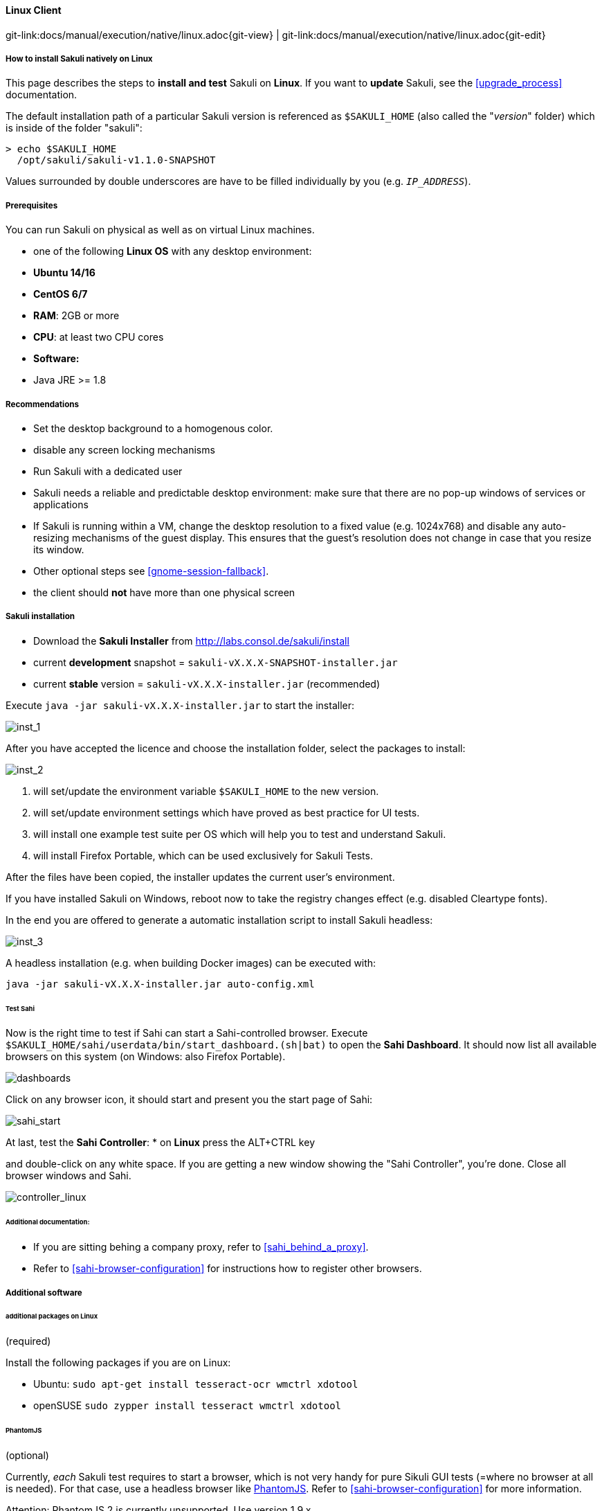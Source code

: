 
//TODO SM extracted from installation-client.md

//TODO SM ubuntu installation screenshots
:imagesdir: ../../../images

==== Linux Client
[#git-edit-section]
:page-path: docs/manual/execution/native/linux.adoc
git-link:{page-path}{git-view} | git-link:{page-path}{git-edit}

===== How to install Sakuli natively on Linux

This page describes the steps to *install and test* Sakuli on *Linux*.
If you want to *update* Sakuli, see the <<upgrade_process>> documentation.

The default installation path of a particular Sakuli version is referenced as `$SAKULI_HOME` (also called the "_version_" folder) which is inside of the folder "sakuli":

[source]
----
> echo $SAKULI_HOME
  /opt/sakuli/sakuli-v1.1.0-SNAPSHOT
----

Values surrounded by double underscores are have to be filled individually by you (e.g. `__IP_ADDRESS__`).

===== Prerequisites

You can run Sakuli on physical as well as on virtual Linux machines.

//FIXME SM: Bitarchitektur?  empfohlen 64-bit
//FIXME SM: Distri?

* one of the following *Linux OS* with any desktop environment:
* *Ubuntu 14/16*
* *CentOS 6/7*
* *RAM*: 2GB or more
* *CPU*: at least two CPU cores
* *Software:*
* Java JRE &gt;= 1.8

===== Recommendations

* Set the desktop background to a homogenous color.
* disable any screen locking mechanisms
* Run Sakuli with a dedicated user
* Sakuli needs a reliable and predictable desktop environment: make sure that there are no pop-up windows of services or applications
* If Sakuli is running within a VM, change the desktop resolution to a fixed value (e.g. 1024x768) and disable any auto-resizing mechanisms of the guest display. This ensures that the guest's resolution does not change in case that you resize its window.
* Other optional steps see <<gnome-session-fallback>>.
* the client should *not* have more than one physical screen

===== Sakuli installation

* Download the *Sakuli Installer* from http://labs.consol.de/sakuli/install[http://labs.consol.de/sakuli/install]
* current *development* snapshot = `sakuli-vX.X.X-SNAPSHOT-installer.jar`
* current *stable* version = `sakuli-vX.X.X-installer.jar` (recommended)

Execute `java -jar sakuli-vX.X.X-installer.jar` to start the installer:

image:installer_1.png[inst_1]

After you have accepted the licence and choose the installation folder, select the packages to install:

image:installer_2.png[inst_2]

. will set/update the environment variable `$SAKULI_HOME` to the new version.
. will set/update environment settings which have proved as best practice for UI tests.
. will install one example test suite per OS which will help you to test and understand Sakuli.
. will install Firefox Portable, which can be used exclusively for Sakuli Tests.

After the files have been copied, the installer updates the current user's environment.

If you have installed Sakuli on Windows, reboot now to take the registry changes effect (e.g. disabled Cleartype fonts).

In the end you are offered to generate a automatic installation script to install Sakuli headless:

image:installer_3.png[inst_3]

A headless installation (e.g. when building Docker images) can be executed with:

[source]
----
java -jar sakuli-vX.X.X-installer.jar auto-config.xml
----

====== Test Sahi

Now is the right time to test if Sahi can start a Sahi-controlled browser. Execute `$SAKULI_HOME/sahi/userdata/bin/start_dashboard.(sh|bat)` to open the *Sahi Dashboard*. It should now list all available browsers on this system (on Windows: also Firefox Portable).

image:inst_dashboards.jpg[dashboards]

Click on any browser icon, it should start and present you the start page of Sahi:

image:sahi_startpage.jpg[sahi_start]

At last, test the *Sahi Controller*:
* on *Linux* press the ALT+CTRL key

and double-click on any white space. If you are getting a new window showing the "Sahi Controller", you're done. Close all browser windows and Sahi.

image:installer_4_l.png[controller_linux]

====== Additional documentation:

* If you are sitting behing a company proxy, refer to <<sahi_behind_a_proxy>>.
* Refer to <<sahi-browser-configuration>> for instructions how to register other browsers.

===== Additional software

====== additional packages on Linux

(required)

Install the following packages if you are on Linux:

* Ubuntu: `sudo apt-get install tesseract-ocr wmctrl xdotool`
* openSUSE `sudo zypper install tesseract wmctrl xdotool`

====== PhantomJS

(optional)

Currently, _each_ Sakuli test requires to start a browser, which is not very handy for pure Sikuli GUI tests (=where no browser at all is needed). For that case, use a headless browser like http://phantomjs.org[PhantomJS]. Refer to <<sahi-browser-configuration>> for more information.

Attention: PhantomJS 2 is currently unsupported. Use version 1.9.x

====== Screenshot tool

(optional)

Use a screenshot tool which is able to

* capture areas of the screen
* delay the creation of screenshots for x seconds (important if Sikuli must navigate through menues)

A good choice is

* http://shutter-project.org/[Shutter] on *Linux*.
* https://wiki.ubuntuusers.de/Scrot/[Scrot] on *Linux* (lightweight, cli-based).

Always make sure that screenshots are saved without compression. Sikuli uses a default similarity of 0.99, which internally means that "more than 99%" =&gt; 100% pixels must conincide. Decreasing similarity should only be neccessary if the pattern images are of poor quality or the region compared to always slightly differs from the pattern image.

====== Editor

(optional)

You're doing better if you do _not_ use gEdit or Windows Notepad to edit Sakuli files. It is recommended to use an Editor with JavaScript support, e. g.:

* on *Linux* use https://atom.io[Atom]

It also possible to use professional programming IDEs like https://www.jetbrains.com/idea/[IntelliJ], https://netbeans.org/[Netbeans] or https://eclipse.org[Eclipse].

===== Test

You are now ready to run the *first minimal Sakuli test* to see if Sakuli and its components are working well together. Open a new terminal to start a test:

* *Ubuntu*: `sakuli run __INST_DIR__/example_test_suites/example_ubuntu/`
* *openSUSE*: `sakuli run __INST_DIR__/example_test_suites/example_opensuse/`

Sakuli should now

. open *Firefox* with the Sakuli welcome page, highlight some page elements
. open the *calculator* and calculate _525+100=625_
. open an *editor* and write a *status message*

image:u_vnc_test.png[vnc test example]

*Congratulations - you have installed Sakuli!*

===== Next steps
What next? Well, it depends…

//TODO SM update link if moved to examples
* Read our link:first-steps.md[first-steps tutorial] and learn to handle Sakuli
* Integrate Sakuli results in monitoring systems:
** <<omd-integration-native>>
** <<icinga2-integration>>
* Sakuli can also be integrated in *continuous integration* environments like <<jenkins-integration>>
